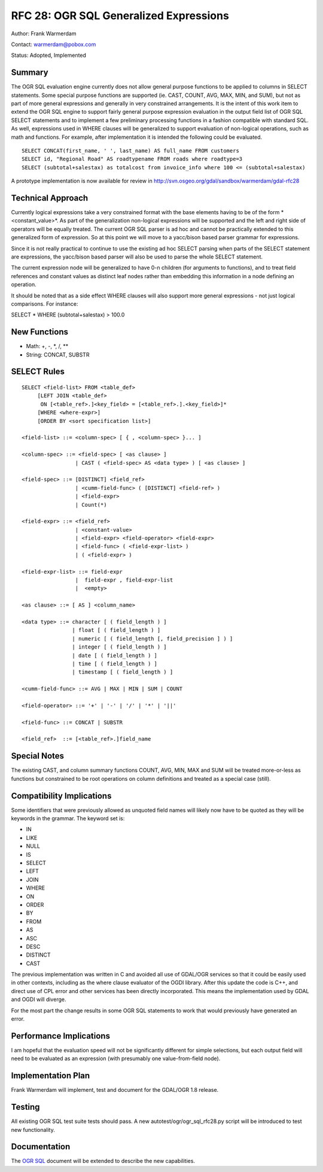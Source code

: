 .. _rfc-28:

================================================================================
RFC 28: OGR SQL Generalized Expressions
================================================================================

Author: Frank Warmerdam

Contact: warmerdam@pobox.com

Status: Adopted, Implemented

Summary
-------

The OGR SQL evaluation engine currently does not allow general purpose
functions to be applied to columns in SELECT statements. Some special
purpose functions are supported (ie. CAST, COUNT, AVG, MAX, MIN, and
SUM), but not as part of more general expressions and generally in very
constrained arrangements. It is the intent of this work item to extend
the OGR SQL engine to support fairly general purpose expression
evaluation in the output field list of OGR SQL SELECT statements and to
implement a few preliminary processing functions in a fashion compatible
with standard SQL. As well, expressions used in WHERE clauses will be
generalized to support evaluation of non-logical operations, such as
math and functions. For example, after implementation it is intended the
following could be evaluated.

::

   SELECT CONCAT(first_name, ' ', last_name) AS full_name FROM customers
   SELECT id, "Regional Road" AS roadtypename FROM roads where roadtype=3
   SELECT (subtotal+salestax) as totalcost from invoice_info where 100 <= (subtotal+salestax)

A prototype implementation is now available for review in
`http://svn.osgeo.org/gdal/sandbox/warmerdam/gdal-rfc28 <http://svn.osgeo.org/gdal/sandbox/warmerdam/gdal-rfc28>`__

Technical Approach
------------------

Currently logical expressions take a very constrained format with the
base elements having to be of the form * <constant_value>*. As part of
the generalization non-logical expressions will be supported and the
left and right side of operators will be equally treated. The current
OGR SQL parser is ad hoc and cannot be practically extended to this
generalized form of expression. So at this point we will move to a
yacc/bison based parser grammar for expressions.

Since it is not really practical to continue to use the existing ad hoc
SELECT parsing when parts of the SELECT statement are expressions, the
yacc/bison based parser will also be used to parse the whole SELECT
statement.

The current expression node will be generalized to have 0-n children
(for arguments to functions), and to treat field references and constant
values as distinct leaf nodes rather than embedding this information in
a node defining an operation.

It should be noted that as a side effect WHERE clauses will also support
more general expressions - not just logical comparisons. For instance:

SELECT \* WHERE (subtotal+salestax) > 100.0

New Functions
-------------

-  Math: +, -, \*, /, \*\*
-  String: CONCAT, SUBSTR

SELECT Rules
------------

::

   SELECT <field-list> FROM <table_def>
        [LEFT JOIN <table_def> 
         ON [<table_ref>.]<key_field> = [<table_ref>.].<key_field>]*
        [WHERE <where-expr>] 
        [ORDER BY <sort specification list>]

   <field-list> ::= <column-spec> [ { , <column-spec> }... ]

   <column-spec> ::= <field-spec> [ <as clause> ]
                    | CAST ( <field-spec> AS <data type> ) [ <as clause> ]

   <field-spec> ::= [DISTINCT] <field_ref>
                    | <cumm-field-func> ( [DISTINCT] <field-ref> )
                    | <field-expr>
                    | Count(*)

   <field-expr> ::= <field_ref>
                    | <constant-value>
                    | <field-expr> <field-operator> <field-expr>
                    | <field-func> ( <field-expr-list> )
                    | ( <field-expr> )

   <field-expr-list> ::= field-expr
                    |  field-expr , field-expr-list
                    |  <empty>

   <as clause> ::= [ AS ] <column_name>

   <data type> ::= character [ ( field_length ) ]
                   | float [ ( field_length ) ]
                   | numeric [ ( field_length [, field_precision ] ) ]
                   | integer [ ( field_length ) ]
                   | date [ ( field_length ) ]
                   | time [ ( field_length ) ]
                   | timestamp [ ( field_length ) ]

   <cumm-field-func> ::= AVG | MAX | MIN | SUM | COUNT

   <field-operator> ::= '+' | '-' | '/' | '*' | '||'

   <field-func> ::= CONCAT | SUBSTR

   <field_ref>  ::= [<table_ref>.]field_name

Special Notes
-------------

The existing CAST, and column summary functions COUNT, AVG, MIN, MAX and
SUM will be treated more-or-less as functions but constrained to be root
operations on column definitions and treated as a special case (still).

Compatibility Implications
--------------------------

Some identifiers that were previously allowed as unquoted field names
will likely now have to be quoted as they will be keywords in the
grammar. The keyword set is:

-  IN
-  LIKE
-  NULL
-  IS
-  SELECT
-  LEFT
-  JOIN
-  WHERE
-  ON
-  ORDER
-  BY
-  FROM
-  AS
-  ASC
-  DESC
-  DISTINCT
-  CAST

The previous implementation was written in C and avoided all use of
GDAL/OGR services so that it could be easily used in other contexts,
including as the where clause evaluator of the OGDI library. After this
update the code is C++, and direct use of CPL error and other services
has been directly incorporated. This means the implementation used by
GDAL and OGDI will diverge.

For the most part the change results in some OGR SQL statements to work
that would previously have generated an error.

Performance Implications
------------------------

I am hopeful that the evaluation speed will not be significantly
different for simple selections, but each output field will need to be
evaluated as an expression (with presumably one value-from-field node).

Implementation Plan
-------------------

Frank Warmerdam will implement, test and document for the GDAL/OGR 1.8
release.

Testing
-------

All existing OGR SQL test suite tests should pass. A new
autotest/ogr/ogr_sql_rfc28.py script will be introduced to test new
functionality.

Documentation
-------------

The `OGR SQL <http://www.gdal.org/ogr/ogr_sql.html>`__ document will be
extended to describe the new capabilities.
